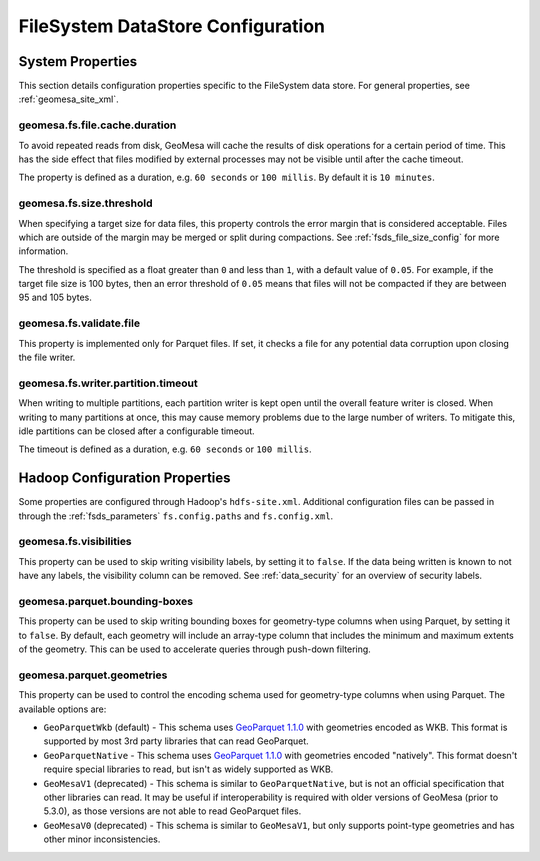.. _fsds_config_props:

FileSystem DataStore Configuration
==================================

System Properties
-----------------

This section details configuration properties specific to the FileSystem data store. For general properties,
see :ref:`geomesa_site_xml`.

geomesa.fs.file.cache.duration
++++++++++++++++++++++++++++++

To avoid repeated reads from disk, GeoMesa will cache the results of disk operations for a certain period of time.
This has the side effect that files modified by external processes may not be visible until after the cache timeout.

The property is defined as a duration, e.g. ``60 seconds`` or ``100 millis``. By default it is ``10 minutes``.

.. _fsds_size_threshold_prop:

geomesa.fs.size.threshold
+++++++++++++++++++++++++

When specifying a target size for data files, this property controls the error margin that is considered acceptable.
Files which are outside of the margin may be merged or split during compactions. See :ref:`fsds_file_size_config`
for more information.

The threshold is specified as a float greater than ``0`` and less than ``1``, with a default value of ``0.05``.
For example, if the target file size is 100 bytes, then an error threshold of ``0.05`` means that files will not
be compacted if they are between 95 and 105 bytes.

geomesa.fs.validate.file
++++++++++++++++++++++++

This property is implemented only for Parquet files. If set, it checks a file for any potential data corruption
upon closing the file writer.

geomesa.fs.writer.partition.timeout
+++++++++++++++++++++++++++++++++++

When writing to multiple partitions, each partition writer is kept open until the overall feature writer is closed.
When writing to many partitions at once, this may cause memory problems due to the large number of writers. To
mitigate this, idle partitions can be closed after a configurable timeout.

The timeout is defined as a duration, e.g. ``60 seconds`` or ``100 millis``.

Hadoop Configuration Properties
-------------------------------

Some properties are configured through Hadoop's ``hdfs-site.xml``. Additional configuration files can be passed in through the
:ref:`fsds_parameters` ``fs.config.paths`` and ``fs.config.xml``.

geomesa.fs.visibilities
+++++++++++++++++++++++

This property can be used to skip writing visibility labels, by setting it to ``false``. If the data being written is known to
not have any labels, the visibility column can be removed. See :ref:`data_security` for an overview of security labels.

geomesa.parquet.bounding-boxes
++++++++++++++++++++++++++++++

This property can be used to skip writing bounding boxes for geometry-type columns when using Parquet, by setting
it to ``false``. By default, each geometry will include an array-type column that includes the minimum and maximum extents
of the geometry. This can be used to accelerate queries through push-down filtering.

.. _fsds_parquet_geometries_prop:

geomesa.parquet.geometries
++++++++++++++++++++++++++

This property can be used to control the encoding schema used for geometry-type columns when using Parquet. The available options
are:

* ``GeoParquetWkb`` (default) - This schema uses `GeoParquet 1.1.0 <https://geoparquet.org/releases/v1.1.0/>`__ with geometries
  encoded as WKB. This format is supported by most 3rd party libraries that can read GeoParquet.
* ``GeoParquetNative`` - This schema uses `GeoParquet 1.1.0 <https://geoparquet.org/releases/v1.1.0/>`__ with geometries
  encoded "natively". This format doesn't require special libraries to read, but isn't as widely supported as WKB.
* ``GeoMesaV1`` (deprecated) - This schema is similar to ``GeoParquetNative``, but is not an official specification that other
  libraries can read. It may be useful if interoperability is required with older versions of GeoMesa (prior to 5.3.0),
  as those versions are not able to read GeoParquet files.
* ``GeoMesaV0`` (deprecated) - This schema is similar to ``GeoMesaV1``, but only supports point-type geometries and has other
  minor inconsistencies.

